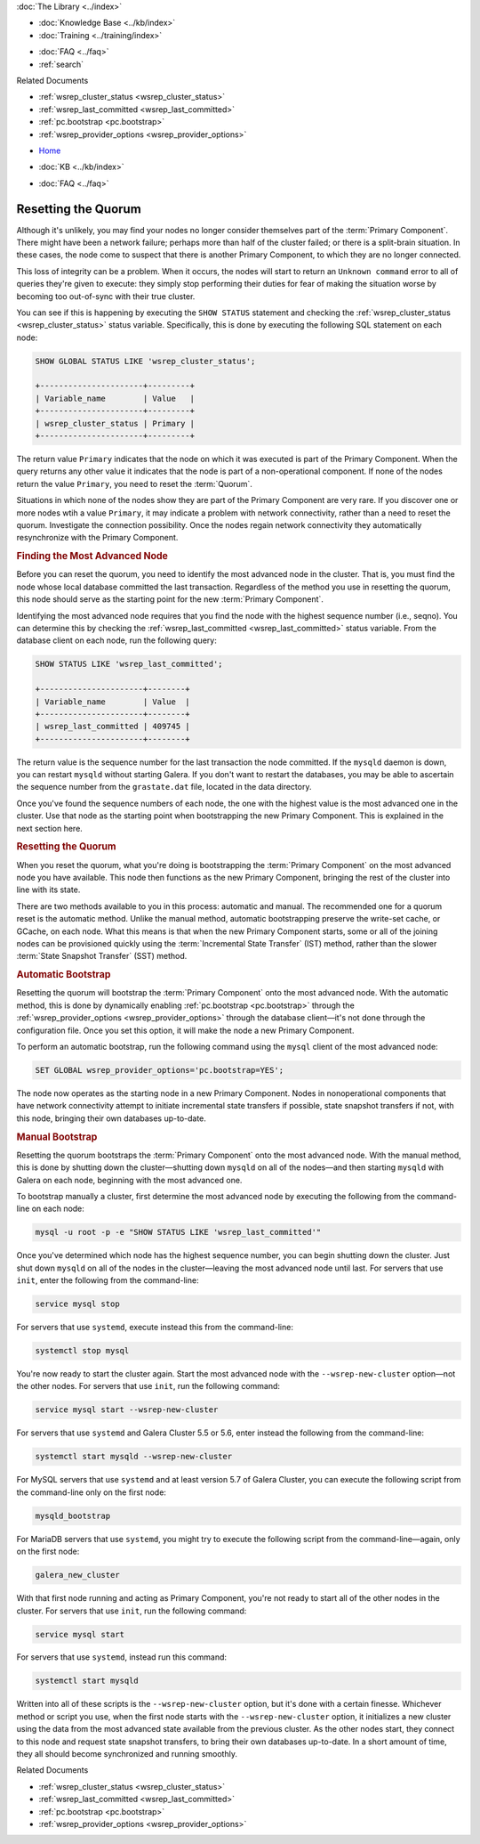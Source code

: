.. meta::
   :title: Resetting a Galera Cluster Quorum
   :description: "Provides an explanation of how determine if a cluster needs to be restarted and how to do it."
   :language: en-US
   :keywords: galera cluster, quorum, split-brain, recovery, primary component, restarting cluster
   :copyright: Codership Oy, 2014 - 2021. All Rights Reserved.


.. container:: left-margin

   .. container:: left-margin-top

      :doc:`The Library <../index>`

   .. container:: left-margin-content

      .. cssclass:: here

         - :doc:`Documentation <./index>`

      - :doc:`Knowledge Base <../kb/index>`
      - :doc:`Training <../training/index>`

      .. cssclass:: sub-links

         - :doc:`Training Courses <../training/courses/index>`
         - :doc:`Tutorial Articles <../training/tutorials/index>`
         - :doc:`Training Videos <../training/videos/index>`

      - :doc:`FAQ <../faq>`
      - :ref:`search`

      Related Documents

      - :ref:`wsrep_cluster_status <wsrep_cluster_status>`
      - :ref:`wsrep_last_committed <wsrep_last_committed>`
      - :ref:`pc.bootstrap <pc.bootstrap>`
      - :ref:`wsrep_provider_options <wsrep_provider_options>`

.. container:: top-links

   - `Home <https://galeracluster.com>`_

   .. cssclass:: here

      - :doc:`Docs <./index>`

   - :doc:`KB <../kb/index>`

   .. cssclass:: nav-wider

      - :doc:`Training <../training/index>`

   - :doc:`FAQ <../faq>`


.. cssclass:: library-document
.. _`quorum-reset`:

======================
Resetting the Quorum
======================

.. index::
   pair: Parameters; wsrep_last_committed
.. index::
   pair: Parameters; wsrep_provider_options
.. index::
   pair: Parameters; pc.bootstrap
.. index::
   single: Split-brain; Recovery
.. index::
   single: Primary Component; Nominating

Although it's unlikely, you may find your nodes no longer consider themselves part of the :term:`Primary Component`.  There might have been a network failure; perhaps more than half of the cluster failed; or there is a split-brain situation.  In these cases, the node come to suspect that there is another Primary Component, to which they are no longer connected.

This loss of integrity can be a problem. When it occurs, the nodes will start to return an ``Unknown command`` error to all of queries they're given to execute: they simply stop performing their duties for fear of making the situation worse by becoming too out-of-sync with their true cluster.

You can see if this is happening by executing the ``SHOW STATUS`` statement and checking the :ref:`wsrep_cluster_status <wsrep_cluster_status>` status variable.  Specifically, this is done by executing the following SQL statement on each node:

.. code-block:: mysql

   SHOW GLOBAL STATUS LIKE 'wsrep_cluster_status';

   +----------------------+---------+
   | Variable_name        | Value   |
   +----------------------+---------+
   | wsrep_cluster_status | Primary |
   +----------------------+---------+

The return value ``Primary`` indicates that the node on which it was executed is part of the Primary Component.  When the query returns any other value it indicates that the node is part of a non-operational component.  If none of the nodes return the value ``Primary``, you need to reset the :term:`Quorum`.

Situations in which none of the nodes show they are part of the Primary Component are very rare.  If you discover one or more nodes wtih a value ``Primary``, it may indicate a problem with network connectivity, rather than a need to reset the quorum.  Investigate the connection possibility.  Once the nodes regain network connectivity they automatically resynchronize with the Primary Component.


.. _`finding-most-advanced-node`:
.. rst-class:: section-heading
.. rubric:: Finding the Most Advanced Node

Before you can reset the quorum, you need to identify the most advanced node in the cluster.  That is, you must find the node whose local database committed the last transaction.  Regardless of the method you use in resetting the quorum, this node should serve as the starting point for the new :term:`Primary Component`.

Identifying the most advanced node requires that you find the node with the highest sequence number (i.e., seqno).  You can determine this by checking the :ref:`wsrep_last_committed <wsrep_last_committed>` status variable. From the database client on each node, run the following query:

.. code-block:: mysql

   SHOW STATUS LIKE 'wsrep_last_committed';

   +----------------------+--------+
   | Variable_name        | Value  |
   +----------------------+--------+
   | wsrep_last_committed | 409745 |
   +----------------------+--------+

The return value is the sequence number for the last transaction the node committed.  If the ``mysqld`` daemon is down, you can restart ``mysqld`` without starting Galera.  If you don't want to restart the databases, you may be able to ascertain the sequence number from the ``grastate.dat`` file, located in the data directory.

Once you've found the sequence numbers of each node, the one with the highest value is the most advanced one in the cluster.  Use that node as the starting point when bootstrapping the new Primary Component. This is explained in the next section here.


.. _`resetting-quorum`:
.. rst-class:: section-heading
.. rubric:: Resetting the Quorum

When you reset the quorum, what you're doing is bootstrapping the :term:`Primary Component` on the most advanced node you have available.  This node then functions as the new Primary Component, bringing the rest of the cluster into line with its state.

There are two methods available to you in this process: automatic and manual. The recommended one for a quorum reset is the automatic method.  Unlike the manual method, automatic bootstrapping preserve the write-set cache, or GCache, on each node.  What this means is that when the new Primary Component starts, some or all of the joining nodes can be provisioned quickly using the :term:`Incremental State Transfer` (IST) method, rather than the slower :term:`State Snapshot Transfer` (SST) method.


.. _`automatic-bootstrap`:
.. rst-class:: sub-heading
.. rubric:: Automatic Bootstrap

Resetting the quorum will bootstrap the :term:`Primary Component` onto the most advanced node.  With the automatic method, this is done by dynamically enabling :ref:`pc.bootstrap <pc.bootstrap>` through the :ref:`wsrep_provider_options <wsrep_provider_options>` through the database client |---| it's not done through the configuration file.  Once you set this option, it will make the node a new Primary Component.

To perform an automatic bootstrap, run the following command using the ``mysql`` client of the most advanced node:

.. code-block:: mysql

   SET GLOBAL wsrep_provider_options='pc.bootstrap=YES';

The node now operates as the starting node in a new Primary Component.  Nodes in nonoperational components that have network connectivity attempt to initiate incremental state transfers if possible, state snapshot transfers if not, with this node, bringing their own databases up-to-date.


.. _`manual-bootstrap`:
.. rst-class:: sub-heading
.. rubric:: Manual Bootstrap

Resetting the quorum bootstraps the :term:`Primary Component` onto the most advanced node.  With the manual method, this is done by shutting down the cluster |---| shutting down ``mysqld`` on all of the nodes |---| and then starting ``mysqld`` with Galera on each node, beginning with the most advanced one.

To bootstrap manually a cluster, first determine the most advanced node by executing the following from the command-line on each node:

.. code-block:: mysql

   mysql -u root -p -e "SHOW STATUS LIKE 'wsrep_last_committed'"

Once you've determined which node has the highest sequence number, you can begin shutting down the cluster.  Just shut down ``mysqld`` on all of the nodes in the cluster |---| leaving the most advanced node until last.  For servers that use ``init``, enter the following from the command-line:

.. code-block:: console

   service mysql stop

For servers that use ``systemd``, execute instead this from the command-line:

.. code-block:: console

   systemctl stop mysql

You're now ready to start the cluster again.  Start the most advanced node with the ``--wsrep-new-cluster`` option |---| not the other nodes.  For servers that use ``init``, run the following command:

.. code-block:: console

   service mysql start --wsrep-new-cluster

For servers that use ``systemd`` and Galera Cluster 5.5 or 5.6, enter instead the following from the command-line:

.. code-block:: console

   systemctl start mysqld --wsrep-new-cluster

For MySQL servers that use ``systemd`` and at least version 5.7 of Galera Cluster, you can execute the following script from the command-line only on the first node:

.. code-block:: console

   mysqld_bootstrap


For MariaDB servers that use ``systemd``, you might try to execute the following script from the command-line |---| again, only on the first node:

.. code-block:: console

   galera_new_cluster


With that first node running and acting as Primary Component, you're not ready to start all of the other nodes in the cluster.  For servers that use ``init``, run the following command:

.. code-block:: console

   service mysql start

For servers that use ``systemd``, instead run this command:

.. code-block:: console

   systemctl start mysqld

Written into all of these scripts is the ``--wsrep-new-cluster`` option, but it's done with a certain finesse.  Whichever method or script you use, when the first node starts with the ``--wsrep-new-cluster`` option, it initializes a new cluster using the data from the most advanced state available from the previous cluster.  As the other nodes start, they connect to this node and request state snapshot transfers, to bring their own databases up-to-date.  In a short amount of time, they all should become synchronized and running smoothly.

.. container:: bottom-links

   Related Documents

   - :ref:`wsrep_cluster_status <wsrep_cluster_status>`
   - :ref:`wsrep_last_committed <wsrep_last_committed>`
   - :ref:`pc.bootstrap <pc.bootstrap>`
   - :ref:`wsrep_provider_options <wsrep_provider_options>`

.. |---|   unicode:: U+2014 .. EM DASH
   :trim:
